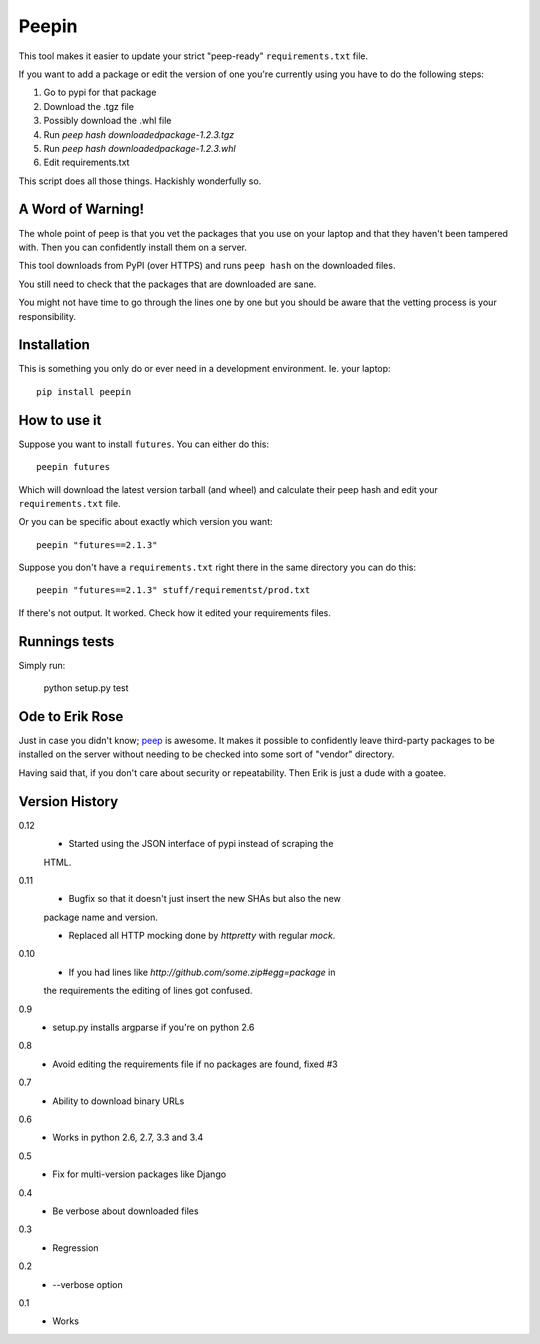 ======
Peepin
======

.. image:: https://travis-ci.org/peterbe/peepin.svg?branch=master
    :target: https://travis-ci.org/peterbe/peepin

This tool makes it easier to update your strict "peep-ready"
``requirements.txt`` file.

If you want to add a package or edit the version of one you're currently
using you have to do the following steps:

1. Go to pypi for that package
2. Download the .tgz file
3. Possibly download the .whl file
4. Run `peep hash downloadedpackage-1.2.3.tgz`
5. Run `peep hash downloadedpackage-1.2.3.whl`
6. Edit requirements.txt

This script does all those things.
Hackishly wonderfully so.

A Word of Warning!
==================

The whole point of peep is that you vet the packages that you use
on your laptop and that they haven't been tampered with. Then you
can confidently install them on a server.

This tool downloads from PyPI (over HTTPS) and runs ``peep hash``
on the downloaded files.

You still need to check that the packages that are downloaded
are sane.

You might not have time to go through the lines one by one
but you should be aware that the vetting process is your
responsibility.

Installation
============

This is something you only do or ever need in a development
environment. Ie. your laptop::

    pip install peepin

How to use it
=============

Suppose you want to install ``futures``. You can either do this::

    peepin futures

Which will download the latest version tarball (and wheel) and
calculate their peep hash and edit your ``requirements.txt`` file.

Or you can be specific about exactly which version you want::

    peepin "futures==2.1.3"

Suppose you don't have a ``requirements.txt`` right there in the same
directory you can do this::

    peepin "futures==2.1.3" stuff/requirementst/prod.txt

If there's not output. It worked. Check how it edited your
requirements files.

Runnings tests
==============

Simply run:

    python setup.py test


Ode to Erik Rose
================

Just in case you didn't know;
`peep <https://github.com/erikrose/peep>`_ is awesome.
It makes it possible to confidently leave
third-party packages to be installed on the server without needing to
be checked into some sort of "vendor" directory.

Having said that, if you don't care about security or repeatability.
Then Erik is just a dude with a goatee.

Version History
===============

0.12
  * Started using the JSON interface of pypi instead of scraping the
  HTML.

0.11
  * Bugfix so that it doesn't just insert the new SHAs but also the new
  package name and version.

  * Replaced all HTTP mocking done by `httpretty` with regular `mock`.

0.10
  * If you had lines like `http://github.com/some.zip#egg=package` in
  the requirements the editing of lines got confused.

0.9
  * setup.py installs argparse if you're on python 2.6

0.8
  * Avoid editing the requirements file if no packages are found, fixed #3

0.7
  * Ability to download binary URLs

0.6
  * Works in python 2.6, 2.7, 3.3 and 3.4

0.5
  * Fix for multi-version packages like Django

0.4
  * Be verbose about downloaded files

0.3
  * Regression

0.2
  * --verbose option

0.1
  * Works
